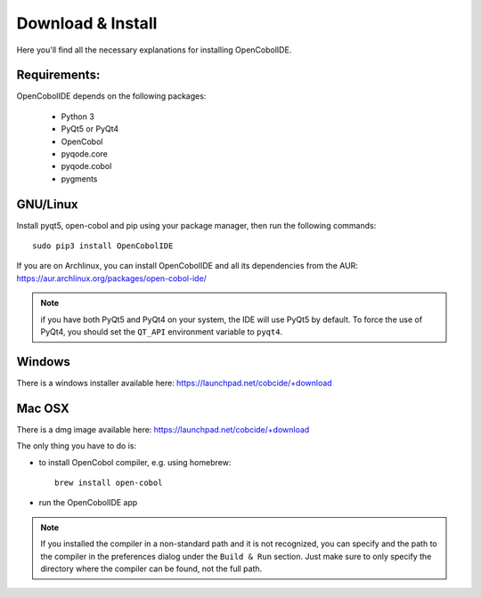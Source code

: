 Download & Install
==================

Here you'll find all the necessary explanations for installing OpenCobolIDE.


Requirements:
-------------
OpenCobolIDE depends on the following packages:

    - Python 3
    - PyQt5 or PyQt4
    - OpenCobol
    - pyqode.core
    - pyqode.cobol
    - pygments

GNU/Linux
---------

Install pyqt5, open-cobol and pip using your package manager, then run the
following commands::

    sudo pip3 install OpenCobolIDE


If you are on Archlinux, you can install OpenCobolIDE and all its dependencies
from the AUR: https://aur.archlinux.org/packages/open-cobol-ide/

.. note:: if you have both PyQt5 and PyQt4 on your system, the IDE will use
          PyQt5 by default. To force the use of PyQt4, you should set the
          ``QT_API`` environment variable to ``pyqt4``.


Windows
-------

There is a windows installer available here: https://launchpad.net/cobcide/+download

Mac OSX
-------

There is a dmg image available here: https://launchpad.net/cobcide/+download

The only thing you have to do is:

- to install OpenCobol compiler, e.g. using homebrew::

    brew install open-cobol

- run the OpenCobolIDE app

.. note:: If you installed the compiler in a non-standard path and it is not recognized, you
          can specify and the path to the compiler in the preferences dialog under the ``Build & Run`` section. Just
          make sure to only specify the directory where the compiler can be found, not the full path.


.. _`release section on github`: https://github.com/OpenCobolIDE/OpenCobolIDE/releases

.. _homebrew: http://brew.sh/

.. _PPA: https://launchpad.net/~open-cobol-ide/+archive/stable
